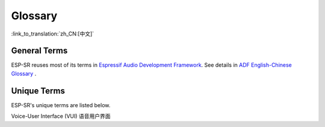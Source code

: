 Glossary
========

:link_to_translation:`zh_CN:[中文]`

General Terms
-------------

ESP-SR reuses most of its terms in `Espressif Audio Development Framework <https://espressif-docs.readthedocs-hosted.com/projects/esp-adf/en/latest/get-started/index.html>`_. See details in `ADF English-Chinese Glossary <https://espressif-docs.readthedocs-hosted.com/projects/esp-adf/en/latest/english-chinese-glossary.html>`_ .

Unique Terms
------------

ESP-SR's unique terms are listed below.

Voice-User Interface (VUI) 语音用户界面